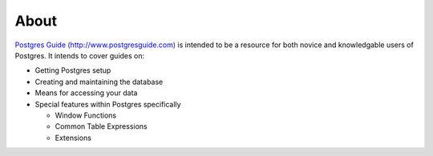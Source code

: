 About
=====

`Postgres Guide (http://www.postgresguide.com) <http://www.postgresguide.com>`_ 
is intended to be a resource for both novice and knowledgable users of Postgres. 
It intends to cover guides on:

* Getting Postgres setup
* Creating and maintaining the database
* Means for accessing your data
* Special features within Postgres specifically

  - Window Functions
  - Common Table Expressions
  - Extensions